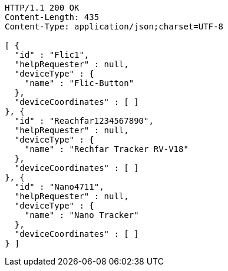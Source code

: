 [source,http,options="nowrap"]
----
HTTP/1.1 200 OK
Content-Length: 435
Content-Type: application/json;charset=UTF-8

[ {
  "id" : "Flic1",
  "helpRequester" : null,
  "deviceType" : {
    "name" : "Flic-Button"
  },
  "deviceCoordinates" : [ ]
}, {
  "id" : "Reachfar1234567890",
  "helpRequester" : null,
  "deviceType" : {
    "name" : "Rechfar Tracker RV-V18"
  },
  "deviceCoordinates" : [ ]
}, {
  "id" : "Nano4711",
  "helpRequester" : null,
  "deviceType" : {
    "name" : "Nano Tracker"
  },
  "deviceCoordinates" : [ ]
} ]
----